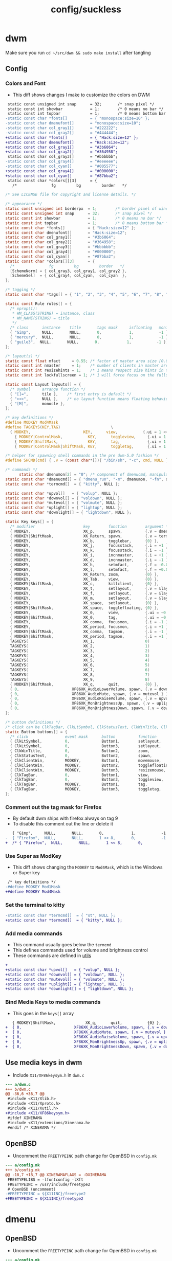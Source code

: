 #+title: config/suckless
* dwm
Make sure you run =cd ~/src/dwm && sudo make install= after tangling
** Config
*** Colors and Font
- This diff shows changes I make to customize the colors on DWM
#+begin_src diff
   static const unsigned int snap      = 32;       /* snap pixel */
   static const int showbar            = 1;        /* 0 means no bar */
   static const int topbar             = 1;        /* 0 means bottom bar */
  -static const char *fonts[]          = { "monospace:size=10" };
  -static const char dmenufont[]       = "monospace:size=10";
  -static const char col_gray1[]       = "#222222";
  -static const char col_gray2[]       = "#444444";
  +static const char *fonts[]          = { "Hack:size=12" };
  +static const char dmenufont[]       = "Hack:size=12";
  +static const char col_gray1[]       = "#3b6064";
  +static const char col_gray2[]       = "#364958";
   static const char col_gray3[]       = "#bbbbbb";
  -static const char col_gray4[]       = "#eeeeee";
  -static const char col_cyan[]        = "#005577";
  +static const char col_gray4[]       = "#000000";
  +static const char col_cyan[]        = "#87bba2";
   static const char *colors[][3]      = {
     /*               fg         bg         border   */

#+end_src

#+name: dwm/config.h
#+begin_src c :tangle ~/src/dwm/config.h
  /* See LICENSE file for copyright and license details. */

  /* appearance */
  static const unsigned int borderpx  = 1;        /* border pixel of windows */
  static const unsigned int snap      = 32;       /* snap pixel */
  static const int showbar            = 1;        /* 0 means no bar */
  static const int topbar             = 1;        /* 0 means bottom bar */
  static const char *fonts[]          = { "Hack:size=12" };
  static const char dmenufont[]       = "Hack:size=12";
  static const char col_gray1[]       = "#3b6064";
  static const char col_gray2[]       = "#364958";
  static const char col_gray3[]       = "#bbbbbb";
  static const char col_gray4[]       = "#000000";
  static const char col_cyan[]        = "#87bba2";
  static const char *colors[][3]      = {
    /*               fg         bg         border   */
    [SchemeNorm] = { col_gray3, col_gray1, col_gray2 },
    [SchemeSel]  = { col_gray4, col_cyan,  col_cyan  },
  };

  /* tagging */
  static const char *tags[] = { "1", "2", "3", "4", "5", "6", "7", "8", "9" };

  static const Rule rules[] = {
    /* xprop(1):
     ,*	WM_CLASS(STRING) = instance, class
     ,*	WM_NAME(STRING) = title
     ,*/
    /* class      instance    title       tags mask     isfloating   monitor */
    { "Gimp",     NULL,       NULL,       0,            1,           -1 },
    { "mercury",  NULL,       NULL,       0,            1,           -1 },
    { "guile3",  NULL,       NULL,       0,            1,           -1 },
  };

  /* layout(s) */
  static const float mfact     = 0.55; /* factor of master area size [0.05..0.95] */
  static const int nmaster     = 1;    /* number of clients in master area */
  static const int resizehints = 1;    /* 1 means respect size hints in tiled resizals */
  static const int lockfullscreen = 1; /* 1 will force focus on the fullscreen window */

  static const Layout layouts[] = {
    /* symbol     arrange function */
    { "[]=",      tile },    /* first entry is default */
    { "><>",      NULL },    /* no layout function means floating behavior */
    { "[M]",      monocle },
  };

  /* key definitions */
  #define MODKEY Mod4Mask
  #define TAGKEYS(KEY,TAG)						\
    { MODKEY,                       KEY,      view,           {.ui = 1 << TAG} }, \
	  { MODKEY|ControlMask,           KEY,      toggleview,     {.ui = 1 << TAG} }, \
	  { MODKEY|ShiftMask,             KEY,      tag,            {.ui = 1 << TAG} }, \
	  { MODKEY|ControlMask|ShiftMask, KEY,      toggletag,      {.ui = 1 << TAG} },

  /* helper for spawning shell commands in the pre dwm-5.0 fashion */
  #define SHCMD(cmd) { .v = (const char*[]){ "/bin/sh", "-c", cmd, NULL } }

  /* commands */
	    static char dmenumon[2] = "0"; /* component of dmenucmd, manipulated in spawn() */
  static const char *dmenucmd[] = { "dmenu_run", "-m", dmenumon, "-fn", dmenufont, "-nb", col_gray1, "-nf", col_gray3, "-sb", col_cyan, "-sf", col_gray4, NULL };
  static const char *termcmd[]  = { "kitty", NULL };

  static const char *upvol[]   = { "volup", NULL };
  static const char *downvol[] = { "voldown", NULL };
  static const char *mutevol[] = { "volmute", NULL };
  static const char *uplight[] = { "lightup", NULL };
  static const char *downlight[] = { "lightdown", NULL };

  static Key keys[] = {
    /* modifier                     key        function        argument */
    { MODKEY,                       XK_p,      spawn,          {.v = dmenucmd } },
    { MODKEY|ShiftMask,             XK_Return, spawn,          {.v = termcmd } },
    { MODKEY,                       XK_b,      togglebar,      {0} },
    { MODKEY,                       XK_j,      focusstack,     {.i = +1 } },
    { MODKEY,                       XK_k,      focusstack,     {.i = -1 } },
    { MODKEY,                       XK_i,      incnmaster,     {.i = +1 } },
    { MODKEY,                       XK_d,      incnmaster,     {.i = -1 } },
    { MODKEY,                       XK_h,      setmfact,       {.f = -0.05} },
    { MODKEY,                       XK_l,      setmfact,       {.f = +0.05} },
    { MODKEY,                       XK_Return, zoom,           {0} },
    { MODKEY,                       XK_Tab,    view,           {0} },
    { MODKEY|ShiftMask,             XK_c,      killclient,     {0} },
    { MODKEY,                       XK_t,      setlayout,      {.v = &layouts[0]} },
    { MODKEY,                       XK_f,      setlayout,      {.v = &layouts[1]} },
    { MODKEY,                       XK_m,      setlayout,      {.v = &layouts[2]} },
    { MODKEY,                       XK_space,  setlayout,      {0} },
    { MODKEY|ShiftMask,             XK_space,  togglefloating, {0} },
    { MODKEY,                       XK_0,      view,           {.ui = ~0 } },
    { MODKEY|ShiftMask,             XK_0,      tag,            {.ui = ~0 } },
    { MODKEY,                       XK_comma,  focusmon,       {.i = -1 } },
    { MODKEY,                       XK_period, focusmon,       {.i = +1 } },
    { MODKEY|ShiftMask,             XK_comma,  tagmon,         {.i = -1 } },
    { MODKEY|ShiftMask,             XK_period, tagmon,         {.i = +1 } },
    TAGKEYS(                        XK_1,                      0)
    TAGKEYS(                        XK_2,                      1)
    TAGKEYS(                        XK_3,                      2)
    TAGKEYS(                        XK_4,                      3)
    TAGKEYS(                        XK_5,                      4)
    TAGKEYS(                        XK_6,                      5)
    TAGKEYS(                        XK_7,                      6)
    TAGKEYS(                        XK_8,                      7)
    TAGKEYS(                        XK_9,                      8)
    { MODKEY|ShiftMask,             XK_q,      quit,           {0} },
    { 0,                       XF86XK_AudioLowerVolume, spawn, {.v = downvol } },
    { 0,                       XF86XK_AudioMute, spawn, {.v = mutevol } },
    { 0,                       XF86XK_AudioRaiseVolume, spawn, {.v = upvol   } },
    { 0,                       XF86XK_MonBrightnessUp, spawn, {.v = uplight   } },
    { 0,                       XF86XK_MonBrightnessDown, spawn, {.v = downlight   } },
  };

  /* button definitions */
  /* click can be ClkTagBar, ClkLtSymbol, ClkStatusText, ClkWinTitle, ClkClientWin, or ClkRootWin */
  static Button buttons[] = {
    /* click                event mask      button          function        argument */
    { ClkLtSymbol,          0,              Button1,        setlayout,      {0} },
    { ClkLtSymbol,          0,              Button3,        setlayout,      {.v = &layouts[2]} },
    { ClkWinTitle,          0,              Button2,        zoom,           {0} },
    { ClkStatusText,        0,              Button2,        spawn,          {.v = termcmd } },
    { ClkClientWin,         MODKEY,         Button1,        movemouse,      {0} },
    { ClkClientWin,         MODKEY,         Button2,        togglefloating, {0} },
    { ClkClientWin,         MODKEY,         Button3,        resizemouse,    {0} },
    { ClkTagBar,            0,              Button1,        view,           {0} },
    { ClkTagBar,            0,              Button3,        toggleview,     {0} },
    { ClkTagBar,            MODKEY,         Button1,        tag,            {0} },
    { ClkTagBar,            MODKEY,         Button3,        toggletag,      {0} },
  };
#+end_src
*** Comment out the tag mask for Firefox
- By default dwm ships with firefox always on tag 9
- To disable this comment out the line or delete it
#+begin_src diff
     { "Gimp",     NULL,       NULL,       0,            1,           -1 },
  -  { "Firefox",  NULL,       NULL,       1 << 8,       0,           -1 },
  +  /* { "Firefox",  NULL,       NULL,       1 << 8,       0,           -1 }, */

#+end_src

*** Use Super as ModKey
- This diff shows changing the =MODKEY= to =Mod4Mask=, which is the Windows or Super key
#+begin_src diff
   /* key definitions */
  -#define MODKEY Mod1Mask
  +#define MODKEY Mod4Mask
#+end_src

*** Set the terminal to kitty
#+begin_src diff
  -static const char *termcmd[]  = { "st", NULL };
  +static const char *termcmd[]  = { "kitty", NULL };

#+end_src

*** Add media commands
- This command usually goes below the =termcmd=
- This defines commands used for volume and brightness control
- These commands are defined in [[file:utils.org][utils]]
#+begin_src diff
  +
  +static const char *upvol[]   = { "volup", NULL };
  +static const char *downvol[] = { "voldown", NULL };
  +static const char *mutevol[] = { "volmute", NULL };
  +static const char *uplight[] = { "lightup", NULL };
  +static const char *downlight[] = { "lightdown", NULL };

#+end_src
*** Bind Media Keys to media commands
- This goes in the =keys[]= array
#+begin_src diff
     { MODKEY|ShiftMask,             XK_q,      quit,           {0} },
  +  { 0,                       XF86XK_AudioLowerVolume, spawn, {.v = downvol } },
  +  { 0,                       XF86XK_AudioMute, spawn, {.v = mutevol } },
  +  { 0,                       XF86XK_AudioRaiseVolume, spawn, {.v = upvol   } },
  +  { 0,                       XF86XK_MonBrightnessUp, spawn, {.v = uplight   } },
  +  { 0,                       XF86XK_MonBrightnessDown, spawn, {.v = downlight   } },

#+end_src

** Use media keys in dwm
- Include =X11/XF86keysym.h= in =dwm.c=
#+begin_src diff
  --- a/dwm.c
  +++ b/dwm.c
  @@ -36,6 +36,7 @@
   #include <X11/Xlib.h>
   #include <X11/Xproto.h>
   #include <X11/Xutil.h>
  +#include <X11/XF86keysym.h>
   #ifdef XINERAMA
   #include <X11/extensions/Xinerama.h>
   #endif /* XINERAMA */

#+end_src

** OpenBSD
- Uncomment the =FREETYPEINC= path change for OpenBSD in =config.mk=
#+begin_src diff
  --- a/config.mk
  +++ b/config.mk
  @@ -18,7 +18,7 @@ XINERAMAFLAGS = -DXINERAMA
   FREETYPELIBS = -lfontconfig -lXft
   FREETYPEINC = /usr/include/freetype2
   # OpenBSD (uncomment)
  -#FREETYPEINC = ${X11INC}/freetype2
  +FREETYPEINC = ${X11INC}/freetype2
#+end_src

* dmenu
** OpenBSD
- Uncomment the =FREETYPEINC= path change for OpenBSD in =config.mk=
#+begin_src diff
  --- a/config.mk
  +++ b/config.mk
  @@ -18,7 +18,7 @@ XINERAMAFLAGS = -DXINERAMA
   FREETYPELIBS = -lfontconfig -lXft
   FREETYPEINC = /usr/include/freetype2
   # OpenBSD (uncomment)
  -#FREETYPEINC = ${X11INC}/freetype2
  +FREETYPEINC = ${X11INC}/freetype2
#+end_src

* TODO slstatus
Make sure you run =cd ~/src/slstatus && sudo make install= after tangling
#+name: slstatus/config.h
#+begin_src c :tangle ~/src/slstatus/config.h
  /* See LICENSE file for copyright and license details. */

  /* interval between updates (in ms) */
  const unsigned int interval = 1000;

  /* text to show if no value can be retrieved */
  static const char unknown_str[] = "n/a";

  /* maximum output string length */
  #define MAXLEN 2048

  /*
   ,* function            description                     argument (example)
   ,*
   ,* battery_perc        battery percentage              battery name (BAT0)
   ,*                                                     NULL on OpenBSD/FreeBSD
   ,* battery_state       battery charging state          battery name (BAT0)
   ,*                                                     NULL on OpenBSD/FreeBSD
   ,* battery_remaining   battery remaining HH:MM         battery name (BAT0)
   ,*                                                     NULL on OpenBSD/FreeBSD
   ,* cpu_perc            cpu usage in percent            NULL
   ,* cpu_freq            cpu frequency in MHz            NULL
   ,* datetime            date and time                   format string (%F %T)
   ,* disk_free           free disk space in GB           mountpoint path (/)
   ,* disk_perc           disk usage in percent           mountpoint path (/)
   ,* disk_total          total disk space in GB          mountpoint path (/")
   ,* disk_used           used disk space in GB           mountpoint path (/)
   ,* entropy             available entropy               NULL
   ,* gid                 GID of current user             NULL
   ,* hostname            hostname                        NULL
   ,* ipv4                IPv4 address                    interface name (eth0)
   ,* ipv6                IPv6 address                    interface name (eth0)
   ,* kernel_release      `uname -r`                      NULL
   ,* keyboard_indicators caps/num lock indicators        format string (c?n?)
   ,*                                                     see keyboard_indicators.c
   ,* keymap              layout (variant) of current     NULL
   ,*                     keymap
   ,* load_avg            load average                    NULL
   ,* netspeed_rx         receive network speed           interface name (wlan0)
   ,* netspeed_tx         transfer network speed          interface name (wlan0)
   ,* num_files           number of files in a directory  path
   ,*                                                     (/home/foo/Inbox/cur)
   ,* ram_free            free memory in GB               NULL
   ,* ram_perc            memory usage in percent         NULL
   ,* ram_total           total memory size in GB         NULL
   ,* ram_used            used memory in GB               NULL
   ,* run_command         custom shell command            command (echo foo)
   ,* separator           string to echo                  NULL
   ,* swap_free           free swap in GB                 NULL
   ,* swap_perc           swap usage in percent           NULL
   ,* swap_total          total swap size in GB           NULL
   ,* swap_used           used swap in GB                 NULL
   ,* temp                temperature in degree celsius   sensor file
   ,*                                                     (/sys/class/thermal/...)
   ,*                                                     NULL on OpenBSD
   ,*                                                     thermal zone on FreeBSD
   ,*                                                     (tz0, tz1, etc.)
   ,* uid                 UID of current user             NULL
   ,* uptime              system uptime                   NULL
   ,* username            username of current user        NULL
   ,* vol_perc            OSS/ALSA volume in percent      mixer file (/dev/mixer)
   ,*                                                     NULL on OpenBSD
   ,* wifi_perc           WiFi signal in percent          interface name (wlan0)
   ,* wifi_essid          WiFi ESSID                      interface name (wlan0)
   ,*/
  static const struct arg args[] = {
	  /* function format          argument */
	  { datetime, "%s | ",           "%F %r" },
	  { battery_perc, "BAT: %s%%",    "BAT0" },
  };

#+end_src
